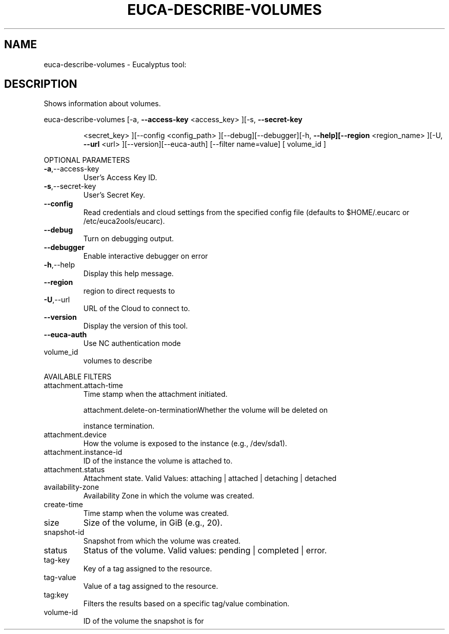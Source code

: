 .\" DO NOT MODIFY THIS FILE!  It was generated by help2man 1.38.2.
.TH EUCA-DESCRIBE-VOLUMES "1" "July 2011" "euca-describe-volumes         Version: 2.0 (BSD)" "User Commands"
.SH NAME
euca-describe-volumes \- Eucalyptus tool:   
.SH DESCRIPTION
Shows information about volumes.
.PP
euca\-describe\-volumes  [\-a, \fB\-\-access\-key\fR <access_key> ][\-s, \fB\-\-secret\-key\fR
.IP
<secret_key> ][\-\-config <config_path>
][\-\-debug][\-\-debugger][\-h, \fB\-\-help][\-\-region\fR <region_name>
][\-U, \fB\-\-url\fR <url> ][\-\-version][\-\-euca\-auth] [\-\-filter
name=value] [ volume_id ]
.PP
OPTIONAL PARAMETERS
.TP
\fB\-a\fR,\-\-access\-key
User's Access Key ID.
.TP
\fB\-s\fR,\-\-secret\-key
User's Secret Key.
.TP
\fB\-\-config\fR
Read credentials and cloud settings
from the specified config file (defaults to
$HOME/.eucarc or /etc/euca2ools/eucarc).
.TP
\fB\-\-debug\fR
Turn on debugging output.
.TP
\fB\-\-debugger\fR
Enable interactive debugger on error
.TP
\fB\-h\fR,\-\-help
Display this help message.
.TP
\fB\-\-region\fR
region to direct requests to
.TP
\fB\-U\fR,\-\-url
URL of the Cloud to connect to.
.TP
\fB\-\-version\fR
Display the version of this tool.
.TP
\fB\-\-euca\-auth\fR
Use NC authentication mode
.TP
volume_id
volumes to describe
.PP
AVAILABLE FILTERS
.TP
attachment.attach\-time
Time stamp when the attachment initiated.
.IP
attachment.delete\-on\-terminationWhether the volume will be deleted on
.IP
instance termination.
.TP
attachment.device
How the volume is exposed to the
instance (e.g., /dev/sda1).
.TP
attachment.instance\-id
ID of the instance the volume is attached to.
.TP
attachment.status
Attachment state.                      Valid
Values: attaching | attached | detaching |
detached
.TP
availability\-zone
Availability Zone in which the volume was
created.
.TP
create\-time
Time stamp when the volume was created.
.TP
size
Size of the volume, in GiB (e.g., 20).
.TP
snapshot\-id
Snapshot from which the volume was created.
.TP
status
Status of the volume.
Valid values: pending | completed | error.
.TP
tag\-key
Key of a tag assigned to the resource.
.TP
tag\-value
Value of a tag assigned to the resource.
.TP
tag:key
Filters the results based on a specific
tag/value combination.
.TP
volume\-id
ID of the volume the snapshot is for
